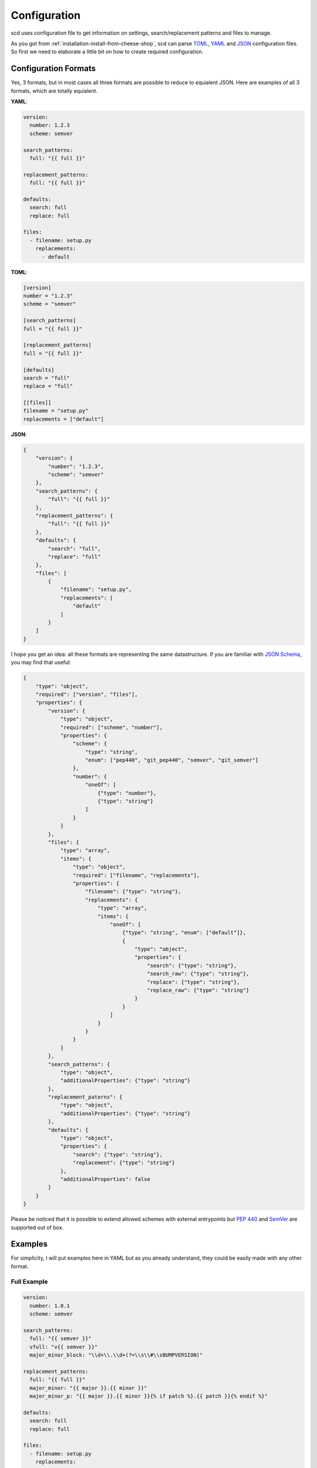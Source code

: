 Configuration
=============

scd uses configuration file to get information on settings,
search/replacement patterns and files to manage.

As you got from :ref:`installation-install-from-cheese-shop`,
scd can parse `TOML <https://github.com/toml-lang/toml>`_, `YAML
<http://yaml.org/>`_ and `JSON <http://www.json.org>`_ configuration
files. So first we need to elaborate a little bit on how to create
required configuration.


Configuration Formats
+++++++++++++++++++++

Yes, 3 formats, but in most cases all three formats are possible to
reduce to equialent JSON. Here are examples of all 3 formats, which are
totally equialent.

**YAML**:

.. code-block:: yaml

   version:
     number: 1.2.3
     scheme: semver

   search_patterns:
     full: "{{ full }}"

   replacement_patterns:
     full: "{{ full }}"

   defaults:
     search: full
     replace: full

   files:
     - filename: setup.py
       replacements:
         - default

**TOML**:

.. code-block:: toml

   [version]
   number = "1.2.3"
   scheme = "semver"

   [search_patterns]
   full = "{{ full }}"

   [replacement_patterns]
   full = "{{ full }}"

   [defaults]
   search = "full"
   replace = "full"

   [[files]]
   filename = "setup.py"
   replacements = ["default"]


**JSON**:

.. code-block:: json

   {
       "version": {
           "number": "1.2.3",
           "scheme": "semver"
       },
       "search_patterns": {
           "full": "{{ full }}"
       },
       "replacement_patterns": {
           "full": "{{ full }}"
       },
       "defaults": {
           "search": "full",
           "replace": "full"
       },
       "files": [
           {
               "filename": "setup.py",
               "replacements": [
                   "default"
               ]
           }
       ]
   }

I hope you get an idea: all these formats are representing
the same datastructure. If you are familiar with `JSON Schema
<http://json-schema.org/>`_, you may find that useful:

.. code-block:: json

   {
       "type": "object",
       "required": ["version", "files"],
       "properties": {
           "version": {
               "type": "object",
               "required": ["scheme", "number"],
               "properties": {
                   "scheme": {
                       "type": "string",
                       "enum": ["pep440", "git_pep440", "semver", "git_semver"]
                   },
                   "number": {
                       "oneOf": [
                           {"type": "number"},
                           {"type": "string"}
                       ]
                   }
               }
           },
           "files": {
               "type": "array",
               "items": {
                   "type": "object",
                   "required": ["filename", "replacements"],
                   "properties": {
                       "filename": {"type": "string"},
                       "replacements": {
                           "type": "array",
                           "items": {
                               "oneOf": [
                                   {"type": "string", "enum": ["default"]},
                                   {
                                       "type": "object",
                                       "properties": {
                                           "search": {"type": "string"},
                                           "search_raw": {"type": "string"},
                                           "replace": {"type": "string"},
                                           "replace_raw": {"type": "string"}
                                       }
                                   }
                               ]
                           }
                       }
                   }
               }
           },
           "search_patterns": {
               "type": "object",
               "additionalProperties": {"type": "string"}
           },
           "replacement_paterns": {
               "type": "object",
               "additionalProperties": {"type": "string"}
           },
           "defaults": {
               "type": "object",
               "properties": {
                   "search": {"type": "string"},
                   "replacement": {"type": "string"}
               },
               "additionalProperties": false
           }
       }
   }

Please be noticed that it is possible to extend allowed schemes with
external entrypoints but :pep:`440` and `SemVer <http://semver.org/>`_
are supported out of box.


Examples
++++++++

For simplicity, I will put examples here in YAML but as you already
understand, they could be easily made with any other format.

Full Example
------------

.. code-block:: yaml

   version:
     number: 1.0.1
     scheme: semver

   search_patterns:
     full: "{{ semver }}"
     vfull: "v{{ semver }}"
     major_minor_block: "\\d+\\.\\d+(?=\\s\\#\\sBUMPVERSION)"

   replacement_patterns:
     full: "{{ full }}"
     major_minor: "{{ major }}.{{ minor }}"
     major_minor_p: "{{ major }}.{{ minor }}{% if patch %}.{{ patch }}{% endif %}"

   defaults:
     search: full
     replace: full

   files:
     - filename: setup.py
       replacements:
         - search_raw: "(?>=version\\s=\\s\\\"){{ full }}"
     - filename: docs/conf.py
       replacements:
         - default
         - search: vfull
           replace: major_minor_p
         - search: major_minor_block
           replace_raw: "{{ next_major }}"



Shortest Example
----------------

.. code-block:: yaml

    version:
      number: 1.0.1
      scheme: semver

    defaults:
      search: semver
      replace: base

    files:
      - filename: setup.py
        replacements:
          - default

So, as you can see, config can be large and can be small. It is up to
you what to choose.

Parameters
++++++++++

``version``
-----------

``search_patterns``
-------------------

``replacement_patterns``
------------------------

``defaults``
------------

``files``
---------

Predefined Template Context
+++++++++++++++++++++++++++

Search Context
--------------

Replacement Context
-------------------
